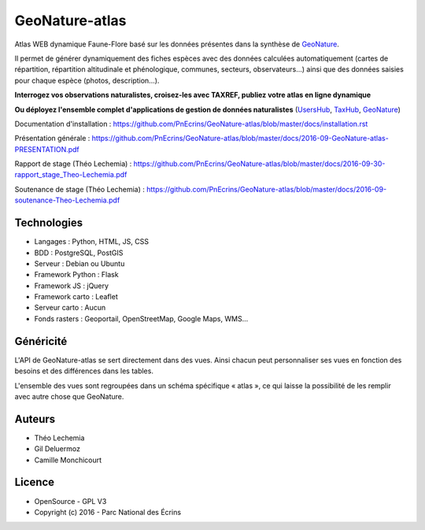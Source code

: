 GeoNature-atlas
===============

.. image :: docs/images/geonature-atlas-screenshot.jpg

Atlas WEB dynamique Faune-Flore basé sur les données présentes dans la synthèse de `GeoNature <https://github.com/PnEcrins/GeoNature>`_.

Il permet de générer dynamiquement des fiches espèces avec des données calculées automatiquement (cartes de répartition, répartition altitudinale et phénologique, communes, secteurs, observateurs...) ainsi que des données saisies pour chaque espèce (photos, description...). 

**Interrogez vos observations naturalistes, croisez-les avec TAXREF, publiez votre atlas en ligne dynamique**

.. image :: docs/images/geonature-atlas-schema-01.jpg

**Ou déployez l'ensemble complet d'applications de gestion de données naturalistes** (`UsersHub <https://github.com/PnEcrins/UsersHub>`_, `TaxHub <https://github.com/PnX-SI/TaxHub>`_, `GeoNature <https://github.com/PnEcrins/GeoNature>`_)

.. image :: docs/images/geonature-atlas-schema-02.jpg

Documentation d'installation : https://github.com/PnEcrins/GeoNature-atlas/blob/master/docs/installation.rst

Présentation générale : https://github.com/PnEcrins/GeoNature-atlas/blob/master/docs/2016-09-GeoNature-atlas-PRESENTATION.pdf

Rapport de stage (Théo Lechemia) : https://github.com/PnEcrins/GeoNature-atlas/blob/master/docs/2016-09-30-rapport_stage_Theo-Lechemia.pdf

Soutenance de stage (Théo Lechemia) : https://github.com/PnEcrins/GeoNature-atlas/blob/master/docs/2016-09-soutenance-Theo-Lechemia.pdf

Technologies
------------

- Langages : Python, HTML, JS, CSS
- BDD : PostgreSQL, PostGIS
- Serveur : Debian ou Ubuntu
- Framework Python : Flask
- Framework JS : jQuery
- Framework carto : Leaflet
- Serveur carto : Aucun
- Fonds rasters : Geoportail, OpenStreetMap, Google Maps, WMS...

Généricité
----------

L'API de GeoNature-atlas se sert directement dans des vues. Ainsi chacun peut personnaliser ses vues en fonction des besoins et des différences dans les tables. 

L'ensemble des vues sont regroupées dans un schéma spécifique « atlas », ce qui laisse la possibilité de les remplir avec autre chose que GeoNature.



Auteurs
-------

- Théo Lechemia
- Gil Deluermoz
- Camille Monchicourt

Licence
-------

* OpenSource - GPL V3
* Copyright (c) 2016 - Parc National des Écrins


.. image:: http://pnecrins.github.io/GeoNature/img/logo-pne.jpg
    :target: http://www.ecrins-parcnational.fr

